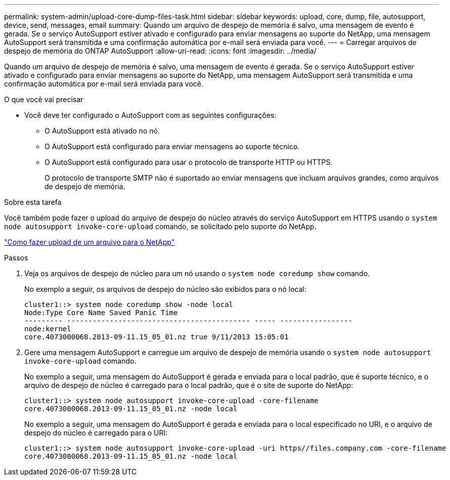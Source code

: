 ---
permalink: system-admin/upload-core-dump-files-task.html 
sidebar: sidebar 
keywords: upload, core, dump, file, autosupport, device, send, messages, email 
summary: Quando um arquivo de despejo de memória é salvo, uma mensagem de evento é gerada. Se o serviço AutoSupport estiver ativado e configurado para enviar mensagens ao suporte do NetApp, uma mensagem AutoSupport será transmitida e uma confirmação automática por e-mail será enviada para você. 
---
= Carregar arquivos de despejo de memória do ONTAP AutoSupport
:allow-uri-read: 
:icons: font
:imagesdir: ../media/


[role="lead"]
Quando um arquivo de despejo de memória é salvo, uma mensagem de evento é gerada. Se o serviço AutoSupport estiver ativado e configurado para enviar mensagens ao suporte do NetApp, uma mensagem AutoSupport será transmitida e uma confirmação automática por e-mail será enviada para você.

.O que você vai precisar
* Você deve ter configurado o AutoSupport com as seguintes configurações:
+
** O AutoSupport está ativado no nó.
** O AutoSupport está configurado para enviar mensagens ao suporte técnico.
** O AutoSupport está configurado para usar o protocolo de transporte HTTP ou HTTPS.
+
O protocolo de transporte SMTP não é suportado ao enviar mensagens que incluam arquivos grandes, como arquivos de despejo de memória.





.Sobre esta tarefa
Você também pode fazer o upload do arquivo de despejo do núcleo através do serviço AutoSupport em HTTPS usando o `system node autosupport invoke-core-upload` comando, se solicitado pelo suporte do NetApp.

https://kb.netapp.com/Advice_and_Troubleshooting/Miscellaneous/How_to_upload_a_file_to_NetApp["Como fazer upload de um arquivo para o NetApp"^]

.Passos
. Veja os arquivos de despejo de núcleo para um nó usando o `system node coredump show` comando.
+
No exemplo a seguir, os arquivos de despejo do núcleo são exibidos para o nó local:

+
[listing]
----
cluster1::> system node coredump show -node local
Node:Type Core Name Saved Panic Time
--------- ------------------------------------------- ----- -----------------
node:kernel
core.4073000068.2013-09-11.15_05_01.nz true 9/11/2013 15:05:01
----
. Gere uma mensagem AutoSupport e carregue um arquivo de despejo de memória usando o `system node autosupport invoke-core-upload` comando.
+
No exemplo a seguir, uma mensagem do AutoSupport é gerada e enviada para o local padrão, que é suporte técnico, e o arquivo de despejo de núcleo é carregado para o local padrão, que é o site de suporte do NetApp:

+
[listing]
----
cluster1::> system node autosupport invoke-core-upload -core-filename
core.4073000068.2013-09-11.15_05_01.nz -node local
----
+
No exemplo a seguir, uma mensagem do AutoSupport é gerada e enviada para o local especificado no URI, e o arquivo de despejo do núcleo é carregado para o URI:

+
[listing]
----
cluster1::> system node autosupport invoke-core-upload -uri https//files.company.com -core-filename
core.4073000068.2013-09-11.15_05_01.nz -node local
----

